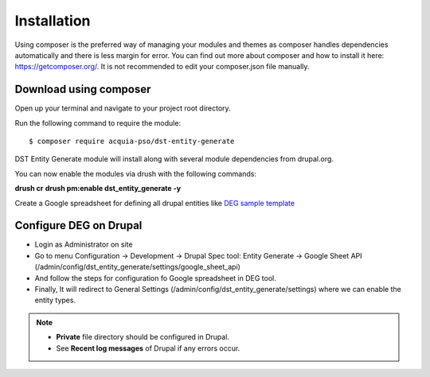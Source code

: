 .. _installation:

Installation
===============================
Using composer is the preferred way of managing your modules and themes as composer handles dependencies automatically and there is less margin for error. You can find out more about composer and how to install it here: https://getcomposer.org/. It is not recommended to edit your composer.json file manually.


Download using composer
-----------------------

Open up your terminal and navigate to your project root directory.

Run the following command  to require the module:
::

    $ composer require acquia-pso/dst-entity-generate

DST Entity Generate module will install along with several module dependencies from drupal.org.

You can now enable the modules via drush with the following commands:

**drush cr**
**drush pm:enable dst_entity_generate -y**

Create a Google spreadsheet for defining all drupal entities like  `DEG sample template <https://docs.google.com/spreadsheets/d/1xJFEeIqTAC-Au02PEwPVS1zLLnwhsYaqqYPsbF8fv30>`_

Configure DEG on Drupal
------------------------
* Login as Administrator on site
* Go to menu Configuration -> Development -> Drupal Spec tool: Entity Generate -> Google Sheet API (/admin/config/dst_entity_generate/settings/google_sheet_api)
* And follow the steps for configuration fo Google spreadsheet in DEG tool.
* Finally, It will redirect to General Settings (/admin/config/dst_entity_generate/settings) where we can enable the entity types.


.. Note::

   * **Private** file directory should be configured in Drupal.
   * See **Recent log messages** of Drupal if any errors occur.



